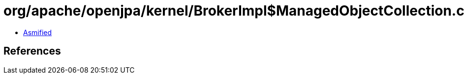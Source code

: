 = org/apache/openjpa/kernel/BrokerImpl$ManagedObjectCollection.class

 - link:BrokerImpl$ManagedObjectCollection-asmified.java[Asmified]

== References

